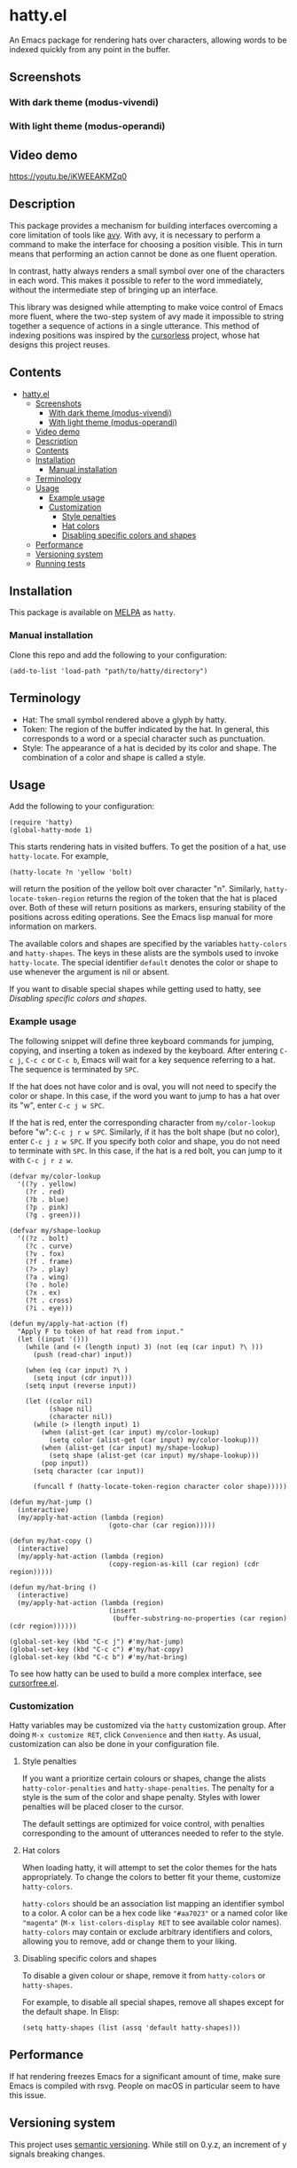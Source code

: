 * hatty.el
:PROPERTIES:
:CUSTOM_ID: hattyel
:END:
An Emacs package for rendering hats over characters, allowing words to
be indexed quickly from any point in the buffer.

** Screenshots
:PROPERTIES:
:CUSTOM_ID: screenshots
:END:
*** With dark theme (modus-vivendi)
:PROPERTIES:
:CUSTOM_ID: with-dark-theme-modus-vivendi
:END:
[[./images/hatty-dark.png]]

*** With light theme (modus-operandi)
:PROPERTIES:
:CUSTOM_ID: with-light-theme-modus-operandi
:END:
[[./images/hatty-light.png]]

** Video demo
:PROPERTIES:
:CUSTOM_ID: video-demo
:END:
[[https://youtu.be/iKWEEAKMZq0]]

** Description
:PROPERTIES:
:CUSTOM_ID: description
:END:
This package provides a mechanism for building interfaces overcoming a
core limitation of tools like [[https://github.com/abo-abo/avy][avy]].  With avy, it is necessary to
perform a command to make the interface for choosing a position
visible.  This in turn means that performing an action cannot be done
as one fluent operation.

In contrast, hatty always renders a small symbol over one of the
characters in each word.  This makes it possible to refer to the word
immediately, without the intermediate step of bringing up an
interface.

This library was designed while attempting to make voice control of
Emacs more fluent, where the two-step system of avy made it impossible
to string together a sequence of actions in a single utterance.  This
method of indexing positions was inspired by the [[https://github.com/cursorless-dev/cursorless/][cursorless]] project,
whose hat designs this project reuses.

** Contents
:PROPERTIES:
:TOC:      :include all
:CUSTOM_ID: contents
:END:

:CONTENTS:
- [[#hattyel][hatty.el]]
  - [[#screenshots][Screenshots]]
    - [[#with-dark-theme-modus-vivendi][With dark theme (modus-vivendi)]]
    - [[#with-light-theme-modus-operandi][With light theme (modus-operandi)]]
  - [[#video-demo][Video demo]]
  - [[#description][Description]]
  - [[#contents][Contents]]
  - [[#installation][Installation]]
    - [[#manual-installation][Manual installation]]
  - [[#terminology][Terminology]]
  - [[#usage][Usage]]
    - [[#example-usage][Example usage]]
    - [[#customization][Customization]]
      - [[#style-penalties][Style penalties]]
      - [[#hat-colors][Hat colors]]
      - [[#disabling-specific-colors-and-shapes][Disabling specific colors and shapes]]
  - [[#performance][Performance]]
  - [[#versioning-system][Versioning system]]
  - [[#running-tests][Running tests]]
:END:

** Installation
:PROPERTIES:
:CUSTOM_ID: installation
:END:
This package is available on [[https://melpa.org/#/getting-started][MELPA]] as ~hatty~.

*** Manual installation
:PROPERTIES:
:CUSTOM_ID: manual-installation
:END:
Clone this repo and add the following to your configuration:

#+begin_src elisp
  (add-to-list 'load-path "path/to/hatty/directory")
#+end_src

** Terminology
:PROPERTIES:
:CUSTOM_ID: terminology
:END:
- Hat: The small symbol rendered above a glyph by hatty.
- Token: The region of the buffer indicated by the hat.  In general,
  this corresponds to a word or a special character such as
  punctuation.
- Style: The appearance of a hat is decided by its color and shape.
  The combination of a color and shape is called a style.

** Usage
:PROPERTIES:
:CUSTOM_ID: usage
:END:
Add the following to your configuration:

#+begin_src elisp
  (require 'hatty)
  (global-hatty-mode 1)
#+end_src

This starts rendering hats in visited buffers.  To get the position of
a hat, use ~hatty-locate~.  For example,

#+begin_src elisp
  (hatty-locate ?n 'yellow 'bolt)
#+end_src

will return the position of the yellow bolt over character "n".
Similarly, ~hatty-locate-token-region~ returns the region of the token
that the hat is placed over.  Both of these will return positions as
markers, ensuring stability of the positions across editing
operations.  See the Emacs lisp manual for more information on
markers.

The available colors and shapes are specified by the variables
~hatty-colors~ and ~hatty-shapes~.  The keys in these alists are the
symbols used to invoke ~hatty-locate~.  The special identifier
~default~ denotes the color or shape to use whenever the argument is
nil or absent.

If you want to disable special shapes while getting used to hatty, see
[[*Disabling specific colors and shapes][Disabling specific colors and shapes]].

*** Example usage
:PROPERTIES:
:CUSTOM_ID: example-usage
:END:
The following snippet will define three keyboard commands for jumping,
copying, and inserting a token as indexed by the keyboard.  After
entering ~C-c j~, ~C-c c~ or ~C-c b~, Emacs will wait for a key
sequence referring to a hat.  The sequence is terminated by ~SPC~.

If the hat does not have color and is oval, you will not need to
specify the color or shape.  In this case, if the word you want to
jump to has a hat over its "w", enter ~C-c j w SPC~.

If the hat is red, enter the corresponding character from
~my/color-lookup~ before "w": ~C-c j r w SPC~.  Similarly, if it has
the bolt shape (but no color), enter ~C-c j z w SPC~.  If you specify
both color and shape, you do not need to terminate with ~SPC~.  In
this case, if the hat is a red bolt, you can jump to it with
~C-c j r z w~.

#+begin_src elisp
  (defvar my/color-lookup
    '((?y . yellow)
      (?r . red)
      (?b . blue)
      (?p . pink)
      (?g . green)))

  (defvar my/shape-lookup
    '((?z . bolt)
      (?c . curve)
      (?v . fox)
      (?f . frame)
      (?> . play)
      (?a . wing)
      (?o . hole)
      (?x . ex)
      (?t . cross)
      (?i . eye)))

  (defun my/apply-hat-action (f)
    "Apply F to token of hat read from input."
    (let ((input '()))
      (while (and (< (length input) 3) (not (eq (car input) ?\ )))
        (push (read-char) input))

      (when (eq (car input) ?\ )
        (setq input (cdr input)))
      (setq input (reverse input))

      (let ((color nil)
            (shape nil)
            (character nil))
        (while (> (length input) 1)
          (when (alist-get (car input) my/color-lookup)
            (setq color (alist-get (car input) my/color-lookup)))
          (when (alist-get (car input) my/shape-lookup)
            (setq shape (alist-get (car input) my/shape-lookup)))
          (pop input))
        (setq character (car input))

        (funcall f (hatty-locate-token-region character color shape)))))

  (defun my/hat-jump ()
    (interactive)
    (my/apply-hat-action (lambda (region)
                           (goto-char (car region)))))

  (defun my/hat-copy ()
    (interactive)
    (my/apply-hat-action (lambda (region)
                           (copy-region-as-kill (car region) (cdr region)))))

  (defun my/hat-bring ()
    (interactive)
    (my/apply-hat-action (lambda (region)
                           (insert
                            (buffer-substring-no-properties (car region) (cdr region))))))

  (global-set-key (kbd "C-c j") #'my/hat-jump)
  (global-set-key (kbd "C-c c") #'my/hat-copy)
  (global-set-key (kbd "C-c b") #'my/hat-bring)
#+end_src

To see how hatty can be used to build a more complex interface, see
[[https://github.com/ErikPrantare/cursorfree.el][cursorfree.el]].

*** Customization
:PROPERTIES:
:CUSTOM_ID: customization
:END:
Hatty variables may be customized via the ~hatty~ customization group.
After doing ~M-x customize RET~, click ~Convenience~ and then ~Hatty~.
As usual, customization can also be done in your configuration file.

**** Style penalties
:PROPERTIES:
:CUSTOM_ID: style-penalties
:END:
If you want a prioritize certain colours or shapes, change the alists
~hatty-color-penalties~ and ~hatty-shape-penalties~.  The penalty for
a style is the sum of the color and shape penalty.  Styles with lower
penalties will be placed closer to the cursor.

The default settings are optimized for voice control, with penalties
corresponding to the amount of utterances needed to refer to the
style.

**** Hat colors
:PROPERTIES:
:CUSTOM_ID: hat-colors
:END:
When loading hatty, it will attempt to set the color themes for the
hats appropriately.  To change the colors to better fit
your theme, customize ~hatty-colors~.

~hatty-colors~ should be an association list mapping an identifier
symbol to a color.  A color can be a hex code like ~"#aa7023"~ or a
named color like ~"magenta​"~ (~M-x list-colors-display RET~ to see
available color names).  ~hatty-colors~ may contain or exclude
arbitrary identifiers and colors, allowing you to remove, add or
change them to your liking.

**** Disabling specific colors and shapes
:PROPERTIES:
:CUSTOM_ID: disabling-specific-colors-and-shapes
:END:
To disable a given colour or shape, remove it from ~hatty-colors~ or
~hatty-shapes~.

For example, to disable all special shapes, remove all shapes except
for the default shape.  In Elisp:

#+begin_src elisp
  (setq hatty-shapes (list (assq 'default hatty-shapes)))
#+end_src

** Performance
:PROPERTIES:
:CUSTOM_ID: performance
:END:
If hat rendering freezes Emacs for a significant amount of time, make
sure Emacs is compiled with rsvg.  People on macOS in particular seem
to have this issue.

** Versioning system
:PROPERTIES:
:CUSTOM_ID: versioning-system
:END:
This project uses [[https://semver.org/][semantic versioning]].  While still on 0.y.z, an
increment of y signals breaking changes.

** Running tests
:PROPERTIES:
:CUSTOM_ID: running-tests
:END:
#+begin_src sh
  emacs -Q -l hatty.el -l test.el --eval '(ert t)'
#+end_src

It is not possible to run the ERT tests in batch mode, as the tests
require a graphical display to measure the size of rendered text.
